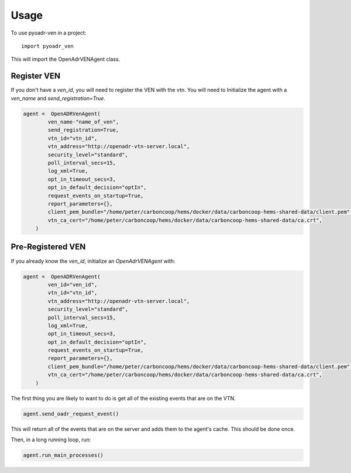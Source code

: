 =====
Usage
=====

To use pyoadr-ven in a project::

    import pyoadr_ven

This will import the OpenAdrVENAgent class.

Register VEN
------------
If you don't have a `ven_id`, you will need to register the VEN with the vtn.
You will need to Initialize the agent with a `ven_name` and `send_registration=True`.

.. code-block:: python

    agent =  OpenADRVenAgent(
            ven_name-"name_of_ven",
            send_registration=True,
            vtn_id="vtn_id",
            vtn_address="http://openadr-vtn-server.local",
            security_level="standard",
            poll_interval_secs=15,
            log_xml=True,
            opt_in_timeout_secs=3,
            opt_in_default_decision="optIn",
            request_events_on_startup=True,
            report_parameters={},
            client_pem_bundle="/home/peter/carboncoop/hems/docker/data/carboncoop-hems-shared-data/client.pem",
            vtn_ca_cert="/home/peter/carboncoop/hems/docker/data/carboncoop-hems-shared-data/ca.crt",
        )


Pre-Registered VEN
------------------
If you already know the `ven_id`, initialize an `OpenAdrVENAgent` with:

.. code-block:: python

    agent =  OpenADRVenAgent(
            ven_id="ven_id",
            vtn_id="vtn_id",
            vtn_address="http://openadr-vtn-server.local",
            security_level="standard",
            poll_interval_secs=15,
            log_xml=True,
            opt_in_timeout_secs=3,
            opt_in_default_decision="optIn",
            request_events_on_startup=True,
            report_parameters={},
            client_pem_bundle="/home/peter/carboncoop/hems/docker/data/carboncoop-hems-shared-data/client.pem",
            vtn_ca_cert="/home/peter/carboncoop/hems/docker/data/carboncoop-hems-shared-data/ca.crt",
        )

The first thing you are likely to want to do is get all of the existing events that are on the VTN.

.. code-block:: python

    agent.send_oadr_request_event()

This will return all of the events that are on the server and adds them to the agent's cache.
This should be done once.

Then, in a long running loop, run:

.. code-block:: python

    agent.run_main_processes()

